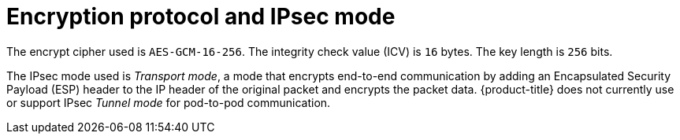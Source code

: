 // Module included in the following assemblies:
//
// * networking/ovn_kubernetes_network_provider/about-ipsec-ovn.adoc

[id="nw-ovn-ipsec-encryption_{context}"]
= Encryption protocol and IPsec mode

The encrypt cipher used is `AES-GCM-16-256`. The integrity check value (ICV) is `16` bytes. The key length is `256` bits.

The IPsec mode used is _Transport mode_, a mode that encrypts end-to-end communication by adding an Encapsulated Security Payload (ESP) header to the IP header of the original packet and encrypts the packet data. {product-title} does not currently use or support IPsec _Tunnel mode_ for pod-to-pod communication.